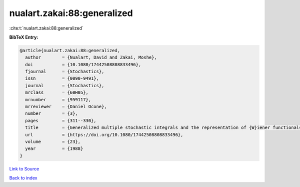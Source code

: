 nualart.zakai:88:generalized
============================

:cite:t:`nualart.zakai:88:generalized`

**BibTeX Entry:**

.. code-block:: bibtex

   @article{nualart.zakai:88:generalized,
     author        = {Nualart, David and Zakai, Moshe},
     doi           = {10.1080/17442508808833496},
     fjournal      = {Stochastics},
     issn          = {0090-9491},
     journal       = {Stochastics},
     mrclass       = {60H05},
     mrnumber      = {959117},
     mrreviewer    = {Daniel Ocone},
     number        = {3},
     pages         = {311--330},
     title         = {Generalized multiple stochastic integrals and the representation of {W}iener functionals},
     url           = {https://doi.org/10.1080/17442508808833496},
     volume        = {23},
     year          = {1988}
   }

`Link to Source <https://doi.org/10.1080/17442508808833496},>`_


`Back to index <../By-Cite-Keys.html>`_
